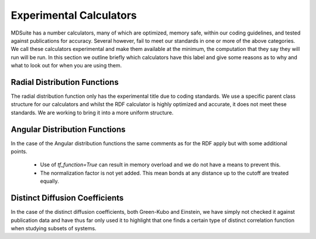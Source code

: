 Experimental Calculators
========================

MDSuite has a number calculators, many of which are optimized, memory safe, within our coding guidelines, and tested
against publications for accuracy. Several however, fail to meet our standards in one or more of the above categories.
We call these calculators experimental and make them available at the minimum, the computation that they say
they will run will be run. In this section we outline briefly which calculators have this label and give some reasons
as to why and what to look out for when you are using them.

Radial Distribution Functions
-----------------------------
The radial distribution function only has the experimental title due to coding standards. We use a specific parent class
structure for our calculators and whilst the RDF calculator is highly optimized and accurate, it does not meet these
standards. We are working to bring it into a more uniform structure.

Angular Distribution Functions
------------------------------
In the case of the Angular distribution functions the same comments as for the RDF apply but with some additional
points.

    * Use of `tf_function=True` can result in memory overload and we do not have a means to prevent this.
    * The normalization factor is not yet added. This mean bonds at any distance up to the cutoff are treated equally.

Distinct Diffusion Coefficients
-------------------------------
In the case of the distinct diffusion coefficients, both Green-Kubo and Einstein, we have simply not checked it against
publication data and have thus far only used it to highlight that one finds a certain type of distinct correlation
function when studying subsets of systems.
